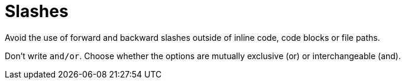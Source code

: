 = Slashes

Avoid the use of forward and backward slashes outside of inline code, code blocks or file paths. 

Don't write `and/or`. Choose whether the options are mutually exclusive (or) or interchangeable (and).